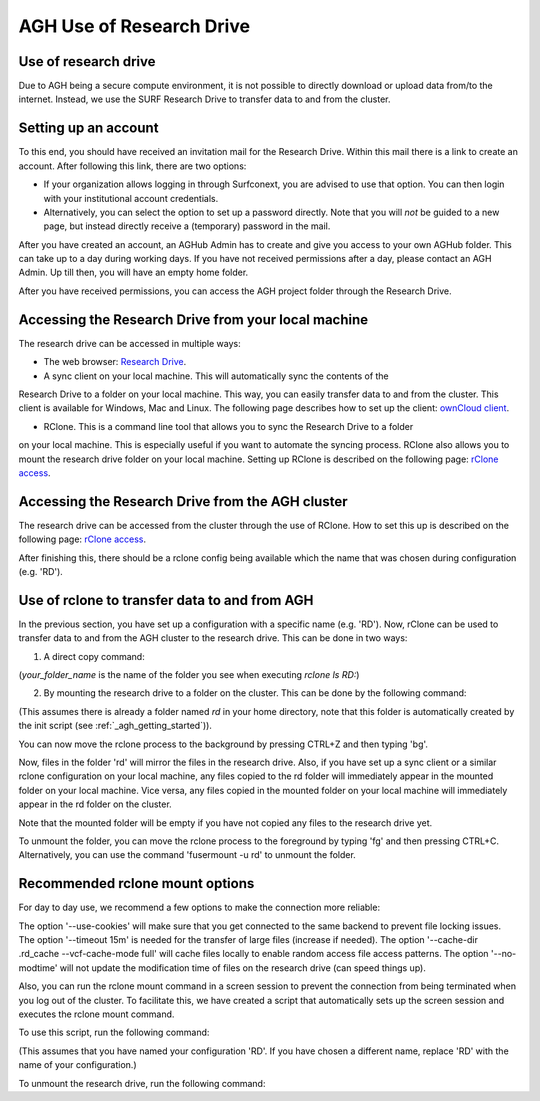 .. _agh_research_drive:

*************************
AGH Use of Research Drive
*************************

---------------------
Use of research drive
---------------------

Due to AGH being a secure compute environment, it is not possible to directly download or upload data from/to the internet.
Instead, we use the SURF Research Drive to transfer data to and from the cluster. 


---------------------
Setting up an account
---------------------

To this end, you should have received an invitation mail for the Research Drive. Within this mail there is a link to
create an account. After following this link, there are two options: 

* If your organization allows logging in through Surfconext, you are advised to use that option. You can then login with  your institutional account credentials.

* Alternatively, you can select the option to set up a password directly. Note that you will *not* be guided to a new page, but instead directly receive a (temporary) password in the mail. 

After you have created an account, an AGHub Admin has to create and give you access to your own AGHub folder. This can take
up to a day during working days. If you have not received permissions after a day, please contact an AGH Admin.
Up till then, you will have an empty home folder.

After you have received permissions, you can access the AGH project folder through the Research Drive.

----------------------------------------------------
Accessing the Research Drive from your local machine
----------------------------------------------------

The research drive can be accessed in multiple ways:

* The web browser: `Research Drive <https://amsterdamumc.data.surfsara.nl/>`_.

* A sync client on your local machine. This will automatically sync the contents of the
Research Drive to a folder on your local machine. This way, you can easily transfer data to and from the cluster. 
This client is available for Windows, Mac and Linux. The following page describes how to set up the client:
`ownCloud client <https://wiki.surfnet.nl/display/RDRIVE/ownCloud+desktop+client>`_.

* RClone. This is a command line tool that allows you to sync the Research Drive to a folder 
on your local machine. This is especially useful if you want to automate the syncing process. 
RClone also allows you to mount the research drive folder on your local machine. 
Setting up RClone is described on the following page:
`rClone access <https://wiki.surfnet.nl/display/RDRIVE/Access+Research+Drive+via+Rclone>`_.

-------------------------------------------------
Accessing the Research Drive from the AGH cluster
-------------------------------------------------

The research drive can be accessed from the cluster through the use of RClone. How to set this up is described on the
following page: `rClone access <https://wiki.surfnet.nl/display/RDRIVE/Access+Research+Drive+via+Rclone>`_.

After finishing this, there should be a rclone config being available which the name
that was chosen during configuration (e.g. 'RD').



----------------------------------------------
Use of rclone to transfer data to and from AGH
----------------------------------------------

In the previous section, you have set up a configuration with a specific name (e.g. 'RD'). 
Now, rClone can be used to transfer data to and from the AGH cluster to the research drive. 
This can be done in two ways:

1. A direct copy command: 

.. code-block:: bash
    rclone copy /path/to/local/file RD:your_folder_name/file
    rclone ls RD:your_folder_name

(`your_folder_name` is the name of the folder you see when executing `rclone ls RD:`)


2. By mounting the research drive to a folder on the cluster. This can be done by the following command:

.. code-block:: bash
    rclone mount RD:your_folder_name ~/rd

(This assumes there is already a folder named `rd` in your home directory, note that this
folder is automatically created by the init script (see :ref:`_agh_getting_started`)).

You can now move the rclone process to the background by pressing CTRL+Z and then typing 'bg'.

Now, files in the folder 'rd' will mirror the files in the research drive. 
Also, if you have set up a sync client or a similar rclone configuration on your local machine,
any files copied to the rd folder will immediately appear in the mounted folder on your local machine. 
Vice versa, any files copied in the mounted folder on your local machine will immediately appear in the 
rd folder on the cluster.

Note that the mounted folder will be empty if you have not copied any files to the research drive yet.

To unmount the folder, you can move the rclone process to the foreground by typing 'fg' and then pressing CTRL+C.
Alternatively, you can use the command 'fusermount -u rd' to unmount the folder.


--------------------------------
Recommended rclone mount options
--------------------------------

For day to day use, we recommend a few options to make the connection more reliable:

.. code-block:: bash
    rclone mount --use-cookies --timeout 15m --cache-dir ~/.rd_cache --vfs-cache-mode full --no-modtime RD:your_folder_name  ~/rd

The option '--use-cookies' will make sure that you get connected to the same backend to prevent file locking issues. 
The option '--timeout 15m' is needed for the transfer of large files (increase if needed). 
The option '--cache-dir .rd_cache --vcf-cache-mode full' will cache files locally to enable random access file access patterns. 
The option '--no-modtime' will not update the modification time of files on the research drive (can speed things up).

Also, you can run the rclone mount command in a screen session to prevent the connection from being terminated when you
log out of the cluster. To facilitate this, we have created a script that
automatically sets up the screen session and executes the rclone mount command. 

To use this script, run the following command:

.. code-block:: bash
    mount_rd RD:your_folder_name

(This assumes that you have named your configuration 'RD'. If you have chosen a different name, replace 'RD' with the
name of your configuration.)

To unmount the research drive, run the following command:

.. code-block:: bash
    fusermount -u ~/rd

